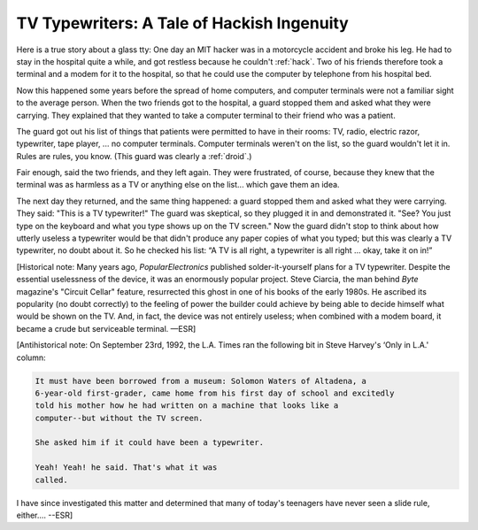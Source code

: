 .. _tv-typewriters:

============================================================
TV Typewriters: A Tale of Hackish Ingenuity
============================================================

Here is a true story about a glass tty: One day an MIT hacker was in a motorcycle accident and broke his leg.
He had to stay in the hospital quite a while, and got restless because he couldn't :ref:`hack`\.
Two of his friends therefore took a terminal and a modem for it to the hospital, so that he could use the computer by telephone from his hospital bed.

Now this happened some years before the spread of home computers, and computer terminals were not a familiar sight to the average person.
When the two friends got to the hospital, a guard stopped them and asked what they were carrying.
They explained that they wanted to take a computer terminal to their friend who was a patient.

The guard got out his list of things that patients were permitted to have in their rooms: TV, radio, electric razor, typewriter, tape player, ... no computer terminals.
Computer terminals weren't on the list, so the guard wouldn't let it in.
Rules are rules, you know.
(This guard was clearly a :ref:`droid`\.)

Fair enough, said the two friends, and they left again.
They were frustrated, of course, because they knew that the terminal was as harmless as a TV or anything else on the list... which gave them an idea.

The next day they returned, and the same thing happened: a guard stopped them and asked what they were carrying.
They said: "This is a TV typewriter!"
The guard was skeptical, so they plugged it in and demonstrated it.
"See?
You just type on the keyboard and what you type shows up on the TV screen."
Now the guard didn't stop to think about how utterly useless a typewriter would be that didn't produce any paper copies of what you typed; but this was clearly a TV typewriter, no doubt about it.
So he checked his list: “A TV is all right, a typewriter is all right ... okay, take it on in!”

[Historical note: Many years ago, *PopularElectronics* published solder-it-yourself plans for a TV typewriter.
Despite the essential uselessness of the device, it was an enormously popular project.
Steve Ciarcia, the man behind *Byte* magazine's "Circuit Cellar" feature, resurrected this ghost in one of his books of the early 1980s.
He ascribed its popularity (no doubt correctly) to the feeling of power the builder could achieve by being able to decide himself what would be shown on the TV.
And, in fact, the device was not entirely useless; when combined with a modem board, it became a crude but serviceable terminal.
—ESR]

[Antihistorical note: On September 23rd, 1992, the L.A. Times ran the following bit in Steve Harvey's ‘Only in L.A.' column:

.. code-block:: none


   It must have been borrowed from a museum: Solomon Waters of Altadena, a
   6-year-old first-grader, came home from his first day of school and excitedly
   told his mother how he had written on a machine that looks like a
   computer--but without the TV screen.

   She asked him if it could have been a typewriter.

   Yeah! Yeah! he said. That's what it was
   called.

I have since investigated this matter and determined that many of today's teenagers have never seen a slide rule, either.... --ESR]

